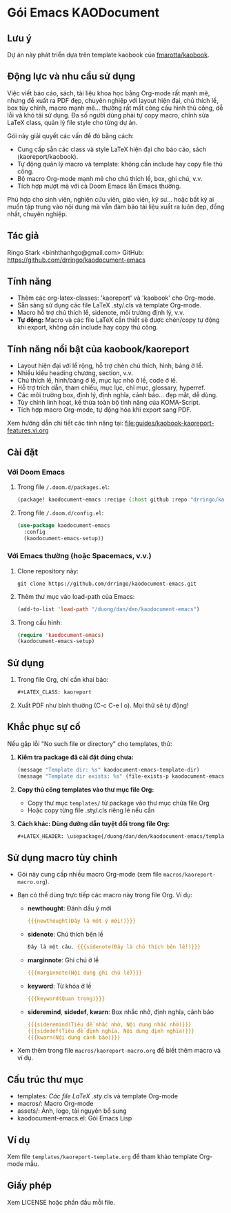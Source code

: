 * Gói Emacs KAODocument

** Lưu ý
Dự án này phát triển dựa trên template kaobook của [[https://github.com/fmarotta/kaobook][fmarotta/kaobook]].

** Động lực và nhu cầu sử dụng

Việc viết báo cáo, sách, tài liệu khoa học bằng Org-mode rất mạnh mẽ, nhưng để xuất ra PDF đẹp, chuyên nghiệp với layout hiện đại, chú thích lề, box tùy chỉnh, macro mạnh mẽ... thường rất mất công cấu hình thủ công, dễ lỗi và khó tái sử dụng. Đa số người dùng phải tự copy macro, chỉnh sửa LaTeX class, quản lý file style cho từng dự án.

Gói này giải quyết các vấn đề đó bằng cách:
- Cung cấp sẵn các class và style LaTeX hiện đại cho báo cáo, sách (kaoreport/kaobook).
- Tự động quản lý macro và template: không cần include hay copy file thủ công.
- Bộ macro Org-mode mạnh mẽ cho chú thích lề, box, ghi chú, v.v.
- Tích hợp mượt mà với cả Doom Emacs lẫn Emacs thường.

Phù hợp cho sinh viên, nghiên cứu viên, giáo viên, kỹ sư... hoặc bất kỳ ai muốn tập trung vào nội dung mà vẫn đảm bảo tài liệu xuất ra luôn đẹp, đồng nhất, chuyên nghiệp.

** Tác giả
Ringo Stark <binhthanhgo@gmail.com>
GitHub: https://github.com/drringo/kaodocument-emacs

** Tính năng
- Thêm các org-latex-classes: 'kaoreport' và 'kaobook' cho Org-mode.
- Sẵn sàng sử dụng các file LaTeX .sty/.cls và template Org-mode.
- Macro hỗ trợ chú thích lề, sidenote, môi trường định lý, v.v.
- **Tự động:** Macro và các file LaTeX cần thiết sẽ được chèn/copy tự động khi export, không cần include hay copy thủ công.

** Tính năng nổi bật của kaobook/kaoreport
- Layout hiện đại với lề rộng, hỗ trợ chèn chú thích, hình, bảng ở lề.
- Nhiều kiểu heading chương, section, v.v.
- Chú thích lề, hình/bảng ở lề, mục lục nhỏ ở lề, code ở lề.
- Hỗ trợ trích dẫn, tham chiếu, mục lục, chỉ mục, glossary, hyperref.
- Các môi trường box, định lý, định nghĩa, cảnh báo... đẹp mắt, dễ dùng.
- Tùy chỉnh linh hoạt, kế thừa toàn bộ tính năng của KOMA-Script.
- Tích hợp macro Org-mode, tự động hóa khi export sang PDF.

Xem hướng dẫn chi tiết các tính năng tại: [[file:guides/kaobook-kaoreport-features.vi.org]]

** Cài đặt

*** Với Doom Emacs
1. Trong file ~/.doom.d/packages.el~:
   #+begin_src emacs-lisp
   (package! kaodocument-emacs :recipe (:host github :repo "drringo/kaodocument-emacs"))
   #+end_src
2. Trong file ~/.doom.d/config.el~:
   #+begin_src emacs-lisp
   (use-package kaodocument-emacs
     :config
     (kaodocument-emacs-setup))
   #+end_src

*** Với Emacs thường (hoặc Spacemacs, v.v.)
1. Clone repository này:
   #+begin_src shell
   git clone https://github.com/drringo/kaodocument-emacs.git
   #+end_src
2. Thêm thư mục vào load-path của Emacs:
   #+begin_src emacs-lisp
   (add-to-list 'load-path "/duong/dan/den/kaodocument-emacs")
   #+end_src
3. Trong cấu hình:
   #+begin_src emacs-lisp
   (require 'kaodocument-emacs)
   (kaodocument-emacs-setup)
   #+end_src

** Sử dụng
1. Trong file Org, chỉ cần khai báo:
   #+begin_src org
   #+LATEX_CLASS: kaoreport
   #+end_src
2. Xuất PDF như bình thường (C-c C-e l o). Mọi thứ sẽ tự động!

** Khắc phục sự cố

Nếu gặp lỗi "No such file or directory" cho templates, thử:

1. **Kiểm tra package đã cài đặt đúng chưa:**
   #+begin_src emacs-lisp
   (message "Template dir: %s" kaodocument-emacs-template-dir)
   (message "Template dir exists: %s" (file-exists-p kaodocument-emacs-template-dir))
   #+end_src

2. **Copy thủ công templates vào thư mục file Org:**
   - Copy thư mục ~templates/~ từ package vào thư mục chứa file Org
   - Hoặc copy từng file .sty/.cls riêng lẻ nếu cần

3. **Cách khác: Dùng đường dẫn tuyệt đối trong file Org:**
   #+begin_src org
   #+LATEX_HEADER: \usepackage{/duong/dan/den/kaodocument-emacs/templates/kao}
   #+end_src

** Sử dụng macro tùy chỉnh
- Gói này cung cấp nhiều macro Org-mode (xem file ~macros/kaoreport-macro.org~).
- Bạn có thể dùng trực tiếp các macro này trong file Org. Ví dụ:

  - *newthought*: Đánh dấu ý mới
    #+begin_src org
    {{{newthought(Đây là một ý mới!)}}}
    #+end_src

  - *sidenote*: Chú thích bên lề
    #+begin_src org
    Đây là một câu. {{{sidenote(Đây là chú thích bên lề!)}}}
    #+end_src

  - *marginnote*: Ghi chú ở lề
    #+begin_src org
    {{{marginnote(Nội dung ghi chú lề)}}}
    #+end_src

  - *keyword*: Từ khóa ở lề
    #+begin_src org
    {{{keyword(Quan trọng)}}}
    #+end_src

  - *sideremind*, *sidedef*, *kwarn*: Box nhắc nhở, định nghĩa, cảnh báo
    #+begin_src org
    {{{sideremind(Tiêu đề nhắc nhở, Nội dung nhắc nhở)}}}
    {{{sidedef(Tiêu đề định nghĩa, Nội dung định nghĩa)}}}
    {{{kwarn(Nội dung cảnh báo)}}}
    #+end_src

- Xem thêm trong file ~macros/kaoreport-macro.org~ để biết thêm macro và ví dụ.

** Cấu trúc thư mục
- templates/: Các file LaTeX .sty/.cls và template Org-mode
- macros/: Macro Org-mode
- assets/: Ảnh, logo, tài nguyên bổ sung
- kaodocument-emacs.el: Gói Emacs Lisp

** Ví dụ
Xem file ~templates/kaoreport-template.org~ để tham khảo template Org-mode mẫu.

** Giấy phép
Xem LICENSE hoặc phần đầu mỗi file. 